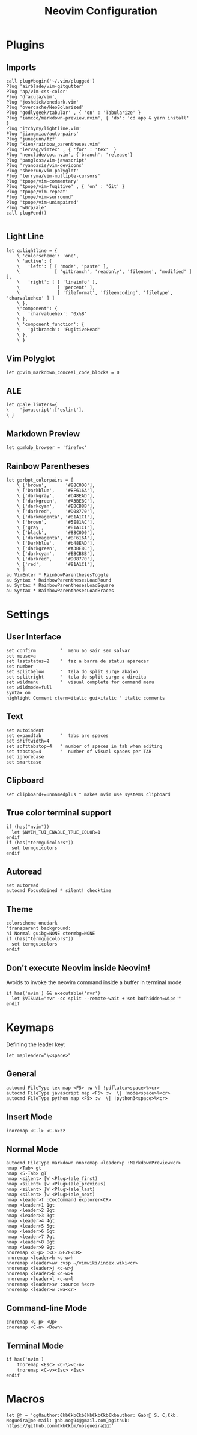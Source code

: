 #+title:Neovim Configuration
#+PROPERTY: header-args:vimrc :tangle ~/.dotfiles/.files/.config/nvim/init.vim

* Plugins
** Imports

#+begin_src vimrc
    call plug#begin('~/.vim/plugged')
    Plug 'airblade/vim-gitgutter'
    Plug 'ap/vim-css-color'
    Plug 'dracula/vim',
    Plug 'joshdick/onedark.vim' 
    Plug 'overcache/NeoSolarized'
    Plug 'godlygeek/tabular' , { 'on' : 'Tabularize' }
    Plug 'iamcco/markdown-preview.nvim', { 'do': 'cd app & yarn install'  }
    Plug 'itchyny/lightline.vim'
    Plug 'jiangmiao/auto-pairs'
    Plug 'junegunn/fzf'
    Plug 'kien/rainbow_parentheses.vim'
    Plug 'lervag/vimtex' , { 'for' : 'tex'  }
    Plug 'neoclide/coc.nvim', {'branch': 'release'}
    Plug 'pangloss/vim-javascript'
    Plug 'ryanoasis/vim-devicons'
    Plug 'sheerun/vim-polyglot'
    Plug 'terryma/vim-multiple-cursors'
    Plug 'tpope/vim-commentary'
    Plug 'tpope/vim-fugitive' , { 'on' : 'Git' }
    Plug 'tpope/vim-repeat'
    Plug 'tpope/vim-surround'
    Plug 'tpope/vim-unimpaired'
    Plug 'w0rp/ale'
    call plug#end()

#+end_src

** Light Line

#+begin_src vimrc
  let g:lightline = {
      \ 'colorscheme': 'one',
      \ 'active': {
      \   'left': [ [ 'mode', 'paste' ],
      \             [ 'gitbranch', 'readonly', 'filename', 'modified' ] ],
      \   'right': [ [ 'lineinfo' ],
      \              [ 'percent' ],
      \              [ 'fileformat', 'fileencoding', 'filetype', 'charvaluehex' ] ]
      \ },
      \'component': {
      \   'charvaluehex': '0x%B'
      \ },
      \ 'component_function': {
      \   'gitbranch': 'FugitiveHead'
      \ },
      \ }
#+end_src

** Vim Polyglot

#+begin_src vimrc
let g:vim_markdown_conceal_code_blocks = 0
#+end_src

** ALE

#+begin_src vimrc
let g:ale_linters={
\    'javascript':['eslint'],
\ }
#+end_src

** Markdown Preview

#+begin_src vimrc
let g:mkdp_browser = 'firefox'
#+end_src

** Rainbow Parentheses

#+begin_src vimrc
let g:rbpt_colorpairs = [
    \ ['brown',       '#88C0D0'],
    \ ['Darkblue',    '#BF616A'],
    \ ['darkgray',    '#b48EAD'],
    \ ['darkgreen',   '#A3BE8C'],
    \ ['darkcyan',    '#EBCB8B'],
    \ ['darkred',     '#D08770'],
    \ ['darkmagenta', '#81A1C1'],
    \ ['brown',       '#5E81AC'],
    \ ['gray',        '#81A1C1'],
    \ ['black',       '#88C0D0'],
    \ ['darkmagenta', '#BF616A'],
    \ ['Darkblue',    '#b48EAD'],
    \ ['darkgreen',   '#A3BE8C'],
    \ ['darkcyan',    '#EBCB8B'],
    \ ['darkred',     '#D08770'],
    \ ['red',         '#81A1C1'],
    \ ]
au VimEnter * RainbowParenthesesToggle
au Syntax * RainbowParenthesesLoadRound
au Syntax * RainbowParenthesesLoadSquare
au Syntax * RainbowParenthesesLoadBraces
#+end_src

* Settings
** User Interface

#+begin_src vimrc
set confirm         "  menu ao sair sem salvar
set mouse=a
set laststatus=2    "  faz a barra de status aparecer
set number
set splitbelow      "  tela do split surge abaixo
set splitright      "  tela do split surge a direita
set wildmenu        "  visual complete for command menu
set wildmode=full
syntax on
highlight Comment cterm=italic gui=italic " italic comments
#+end_src

** Text

#+begin_src vimrc
set autoindent
set expandtab       "  tabs are spaces
set shiftwidth=4
set softtabstop=4   " number of spaces in tab when editing
set tabstop=4       "  number of visual spaces per TAB
set ignorecase
set smartcase
#+end_src

** Clipboard

#+begin_src vimrc
set clipboard+=unnamedplus " makes nvim use systems clipboard
#+end_src

** True color terminal support

#+begin_src vimrc
if (has("nvim"))
  let $NVIM_TUI_ENABLE_TRUE_COLOR=1
endif
if (has("termguicolors"))
  set termguicolors
endif
#+end_src

** Autoread

#+begin_src vimrc
set autoread
autocmd FocusGained * silent! checktime
#+end_src

** Theme

#+begin_src vimrc
colorscheme onedark
"transparent background:
hi Normal guibg=NONE ctermbg=NONE
if (has("termguicolors"))
  set termguicolors
endif
#+end_src

** Don't execute Neovim inside Neovim!

Avoids to invoke the neovim command inside a buffer in terminal mode

#+begin_src vimrc
if has('nvim') && executable('nvr')
  let $VISUAL="nvr -cc split --remote-wait +'set bufhidden=wipe'"
endif
#+end_src

* Keymaps

Defining the leader key:

#+begin_src vimrc
let mapleader="\<space>"
#+end_src

** General

#+begin_src vimrc
autocmd FileType tex map <F5> :w \| !pdflatex<space>%<cr>
autocmd FileType javascript map <F5> :w  \| !node<space>%<cr>
autocmd FileType python map <F5> :w  \| !python3<space>%<cr>
#+end_src

** Insert Mode

#+begin_src vimrc
inoremap <C-l> <C-o>zz
#+end_src

** Normal Mode

#+begin_src vimrc
autocmd FileType markdown nnoremap <leader>p :MarkdownPreview<cr>
nmap <Tab> gt
nmap <S-Tab> gT
nmap <silent> [W <Plug>(ale_first)
nmap <silent> [w <Plug>(ale_previous)
nmap <silent> ]W <Plug>(ale_last)
nmap <silent> ]w <Plug>(ale_next)
nmap <leader>f :CocCommand explorer<CR>
nmap <leader>1 1gt
nmap <leader>2 2gt
nmap <leader>3 3gt
nmap <leader>4 4gt
nmap <leader>5 5gt
nmap <leader>6 6gt
nmap <leader>7 7gt
nmap <leader>8 8gt
nmap <leader>9 9gt
nnoremap <C-p> :<C-u>FZF<CR>
nnoremap <leader>h <c-w>h
nnoremap <leader>wv :vsp ~/vimwiki/index.wiki<cr>
nnoremap <leader>j <c-w>j
nnoremap <leader>k <c-w>k
nnoremap <leader>l <c-w>l
nnoremap <leader>sv :source %<cr>
nnoremap <leader>w :wa<cr>
#+end_src

** Command-line Mode

#+begin_src vimrc
cnoremap <C-p> <Up>
cnoremap <C-n> <Down>
#+end_src

** Terminal Mode

#+begin_src vimrc
if has('nvim')
    tnoremap <Esc> <C-\><C-n>
    tnoremap <C-v><Esc> <Esc>
endif
#+end_src

* Macros

#+begin_src vimrc
let @h = 'ggOauthor:€kb€kb€kb€kb€kb€kb€kbauthor: Gabr S. C;€kb. Nogueiraoe-mail: gab.nog94@gmail.comogithub: https://github.conm€kb€kbm/nosgueirao'
#+end_src
